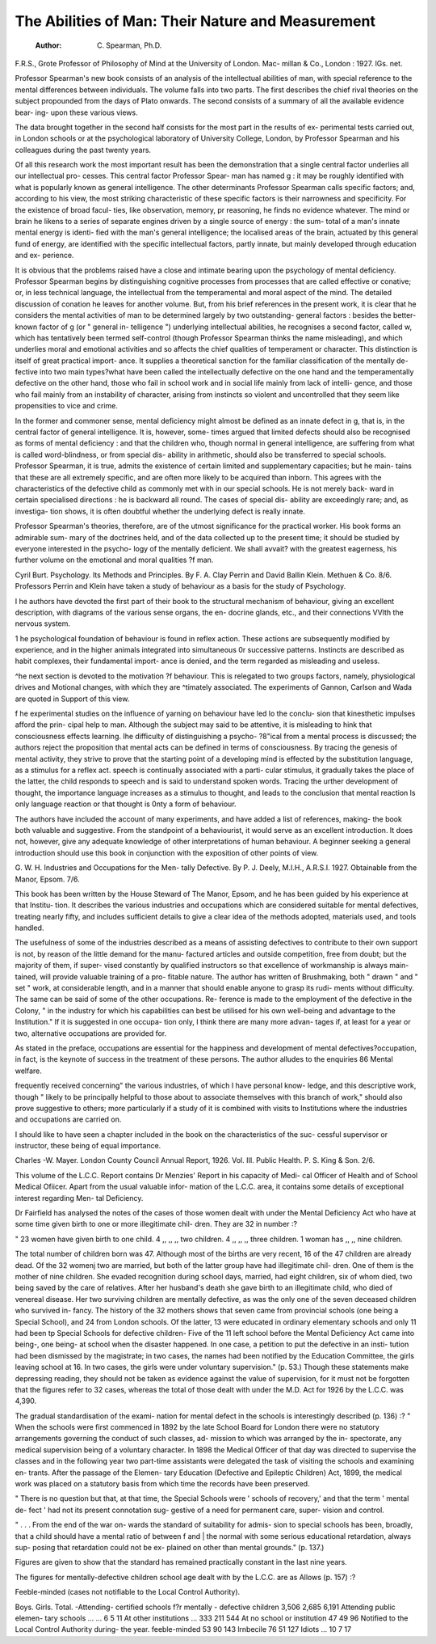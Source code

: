 The Abilities of Man: Their Nature and Measurement
=====================================================

 :Author: C. Spearman, Ph.D.
F.R.S., Grote Professor of Philosophy of
Mind at the University of London. Mac-
millan & Co., London : 1927. lGs. net.

Professor Spearman's new book consists of
an analysis of the intellectual abilities of man,
with special reference to the mental differences
between individuals. The volume falls into
two parts. The first describes the chief rival
theories on the subject propounded from the
days of Plato onwards. The second consists
of a summary of all the available evidence bear-
ing- upon these various views.

The data brought together in the second half
consists for the most part in the results of ex-
perimental tests carried out, in London schools
or at the psychological laboratory of University
College, London, by Professor Spearman and
his colleagues during the past twenty years.

Of all this research work the most important
result has been the demonstration that a single
central factor underlies all our intellectual pro-
cesses. This central factor Professor Spear-
man has named g : it may be roughly identified
with what is popularly known as general
intelligence. The other determinants Professor
Spearman calls specific factors; and, according
to his view, the most striking characteristic of
these specific factors is their narrowness and
specificity. For the existence of broad facul-
ties, like observation, memory, pr reasoning,
he finds no evidence whatever. The mind or
brain he likens to a series of separate engines
driven by a single source of energy : the sum-
total of a man's innate mental energy is identi-
fied with the man's general intelligence; the
localised areas of the brain, actuated by this
general fund of energy, are identified with the
specific intellectual factors, partly innate, but
mainly developed through education and ex-
perience.

It is obvious that the problems raised have a
close and intimate bearing upon the psychology
of mental deficiency. Professor Spearman
begins by distinguishing cognitive processes
from processes that are called effective or
conative; or, in less technical language, the
intellectual from the temperamental and moral
aspect of the mind. The detailed discussion
of conation he leaves for another volume.
But, from his brief references in the present
work, it is clear that he considers the mental
activities of man to be determined largely by
two outstanding- general factors : besides the
better-known factor of g (or " general in-
telligence ") underlying intellectual abilities,
he recognises a second factor, called w, which
has tentatively been termed self-control
(though Professor Spearman thinks the name
misleading), and which underlies moral and
emotional activities and so affects the chief
qualities of temperament or character. This
distinction is itself of great practical import-
ance. It supplies a theoretical sanction for
the familiar classification of the mentally de-
fective into two main types?what have been
called the intellectually defective on the one
hand and the temperamentally defective on
the other hand, those who fail in school work
and in social life mainly from lack of intelli-
gence, and those who fail mainly from an
instability of character, arising from instincts
so violent and uncontrolled that they seem like
propensities to vice and crime.

In the former and commoner sense, mental
deficiency might almost be defined as an innate
defect in g, that is, in the central factor of
general intelligence. It is, however, some-
times argued that limited defects should also
be recognised as forms of mental deficiency :
and that the children who, though normal in
general intelligence, are suffering from what is
called word-blindness, or from special dis-
ability in arithmetic, should also be transferred
to special schools. Professor Spearman, it is
true, admits the existence of certain limited
and supplementary capacities; but he main-
tains that these are all extremely specific, and
are often more likely to be acquired than
inborn. This agrees with the characteristics
of the defective child as commonly met with in
our special schools. He is not merely back-
ward in certain specialised directions : he is
backward all round. The cases of special dis-
ability are exceedingly rare; and, as investiga-
tion shows, it is often doubtful whether the
underlying defect is really innate.

Professor Spearman's theories, therefore,
are of the utmost significance for the practical
worker. His book forms an admirable sum-
mary of the doctrines held, and of the data
collected up to the present time; it should be
studied by everyone interested in the psycho-
logy of the mentally deficient. We shall
avvait? with the greatest eagerness, his further
volume on the emotional and moral qualities
?f man.

Cyril Burt.
Psychology. Its Methods and Principles.
By F. A. Clay Perrin and David Ballin
Klein. Methuen & Co. 8/6.
Professors Perrin and Klein have taken a
study of behaviour as a basis for the study of
Psychology.

I he authors have devoted the first part of
their book to the structural mechanism of
behaviour, giving an excellent description, with
diagrams of the various sense organs, the en-
docrine glands, etc., and their connections
VVlth the nervous system.

1 he psychological foundation of behaviour is
found in reflex action. These actions are
subsequently modified by experience, and in
the higher animals integrated into simultaneous
0r successive patterns. Instincts are described
as habit complexes, their fundamental import-
ance is denied, and the term regarded as
misleading and useless.

^he next section is devoted to the motivation
?f behaviour. This is relegated to two groups
factors, namely, physiological drives and
Motional changes, with which they are
^timately associated. The experiments of
Gannon, Carlson and Wada are quoted in
Support of this view.

f he experimental studies on the influence of
yarning on behaviour have led lo the conclu-
sion that kinesthetic impulses afford the prin-
cipal help to man. Although the subject may
said to be attentive, it is misleading to
hink that consciousness effects learning.
Ihe difficulty of distinguishing a psycho-
?8"ical from a mental process is discussed; the
authors reject the proposition that mental acts
can be defined in terms of consciousness. By
tracing the genesis of mental activity, they
strive to prove that the starting point of a
developing mind is effected by the substitution
language, as a stimulus for a reflex act.
speech is continually associated with a parti-
cular stimulus, it gradually takes the place of
the latter, the child responds to speech and is
said to understand spoken words. Tracing the
urther development of thought, the importance
language increases as a stimulus to thought,
and leads to the conclusion that mental reaction
ls only language reaction or that thought is
0nty a form of behaviour.

The authors have included the account of
many experiments, and have added a list of
references, making- the book both valuable
and suggestive. From the standpoint of a
behaviourist, it would serve as an excellent
introduction. It does not, however, give any
adequate knowledge of other interpretations
of human behaviour. A beginner seeking a
general introduction should use this book in
conjunction with the exposition of other points
of view.

G. W. H.
Industries and Occupations for the Men-
tally Defective. By P. J. Deely,
M.I.H., A.R.S.I. 1927. Obtainable
from the Manor, Epsom. 7/6.

This book has been written by the House
Steward of The Manor, Epsom, and he has
been guided by his experience at that Institu-
tion. It describes the various industries and
occupations which are considered suitable for
mental defectives, treating nearly fifty, and
includes sufficient details to give a clear idea
of the methods adopted, materials used, and
tools handled.

The usefulness of some of the industries
described as a means of assisting defectives to
contribute to their own support is not, by
reason of the little demand for the manu-
factured articles and outside competition, free
from doubt; but the majority of them, if super-
vised constantly by qualified instructors so that
excellence of workmanship is always main-
tained, will provide valuable training of a pro-
fitable nature. The author has written of
Brushmaking, both " drawn " and " set "
work, at considerable length, and in a manner
that should enable anyone to grasp its rudi-
ments without difficulty. The same can be
said of some of the other occupations. Re-
ference is made to the employment of the
defective in the Colony, " in the industry for
which his capabilities can best be utilised for
his own well-being and advantage to the
Institution." If it is suggested in one occupa-
tion only, I think there are many more advan-
tages if, at least for a year or two, alternative
occupations are provided for.

As stated in the preface, occupations are
essential for the happiness and development of
mental defectives?occupation, in fact, is the
keynote of success in the treatment of these
persons. The author alludes to the enquiries
86 Mental welfare.

frequently received concerning" the various
industries, of which I have personal know-
ledge, and this descriptive work, though
" likely to be principally helpful to those about
to associate themselves with this branch of
work," should also prove suggestive to others;
more particularly if a study of it is combined
with visits to Institutions where the industries
and occupations are carried on.

I should like to have seen a chapter included
in the book on the characteristics of the suc-
cessful supervisor or instructor, these being of
equal importance.

Charles -W. Mayer.
London County Council Annual Report,
1926. Vol. III. Public Health. P. S.
King & Son. 2/6.

This volume of the L.C.C. Report contains
Dr Menzies' Report in his capacity of Medi-
cal Officer of Health and of School Medical
Ofiicer. Apart from the usual valuable infor-
mation of the L.C.C. area, it contains some
details of exceptional interest regarding Men-
tal Deficiency.

Dr Fairfield has analysed the notes of the
cases of those women dealt with under the
Mental Deficiency Act who have at some time
given birth to one or more illegitimate chil-
dren. They are 32 in number :?

" 23 women have given birth to one child.
4 ,, ,, ,, two children.
4 ,, ,, ,, three children.
1 woman has ,, ,, nine children.

The total number of children born was 47.
Although most of the births are very recent,
16 of the 47 children are already dead. Of
the 32 womenj two are married, but both of
the latter group have had illegitimate chil-
dren. One of them is the mother of nine
children. She evaded recognition during
school days, married, had eight children, six
of whom died, two being saved by the care of
relatives. After her husband's death she gave
birth to an illegitimate child, who died of
venereal disease. Her two surviving children
are mentally defective, as was the only one of
the seven deceased children who survived in-
fancy. The history of the 32 mothers shows
that seven came from provincial schools (one
being a Special School), and 24 from London
schools. Of the latter, 13 were educated in
ordinary elementary schools and only 11 had
been tp Special Schools for defective children-
Five of the 11 left school before the Mental
Deficiency Act came into being-, one being- at
school when the disaster happened. In one
case, a petition to put the defective in an insti-
tution had been dismissed by the magistrate;
in two cases, the names had been notified by
the Education Committee, the girls leaving
school at 16. In two cases, the girls were
under voluntary supervision." (p. 53.)
Though these statements make depressing
reading, they should not be taken as evidence
against the value of supervision, for it must
not be forgotten that the figures refer to 32
cases, whereas the total of those dealt with
under the M.D. Act for 1926 by the L.C.C.
was 4,390.

The gradual standardisation of the exami-
nation for mental defect in the schools is
interestingly described (p. 136) :?
" When the schools were first commenced
in 1892 by the late School Board for London
there were no statutory arrangements
governing the conduct of such classes, ad-
mission to which was arranged by the in-
spectorate, any medical supervision being of
a voluntary character. In 1898 the Medical
Officer of that day was directed to supervise
the classes and in the following year two
part-time assistants were delegated the task
of visiting the schools and examining en-
trants. After the passage of the Elemen-
tary Education (Defective and Epileptic
Children) Act, 1899, the medical work was
placed on a statutory basis from which time
the records have been preserved.

" There is no question but that, at that
time, the Special Schools were ' schools of
recovery,' and that the term ' mental de-
fect ' had not its present connotation sug-
gestive of a need for permanent care, super-
vision and control.

" . . . From the end of the war on-
wards the standard of suitability for admis-
sion to special schools has been, broadly,
that a child should have a mental ratio of
between f and | the normal with some
serious educational retardation, always sup-
posing that retardation could not be ex-
plained on other than mental grounds."
(p. 137.)

Figures are given to show that the standard
has remained practically constant in the last
nine years.

The figures for mentally-defective children
school age dealt with by the L.C.C. are as
Allows (p. 157) :?

Feeble-minded (cases not notifiable to the
Local Control Authority).

Boys. Girls. Total.
-Attending- certified schools
f?r mentally - defective
children   3,506 2,685 6,191
Attending public elemen-
tary schools ... ... 6 5 11
At other institutions ... 333 211 544
At no school or institution 47 49 96
Notified to the Local Control Authority
during- the year.
feeble-minded   53 90 143
lrnbecile  76 51 127
Idiots ... 10 7 17
